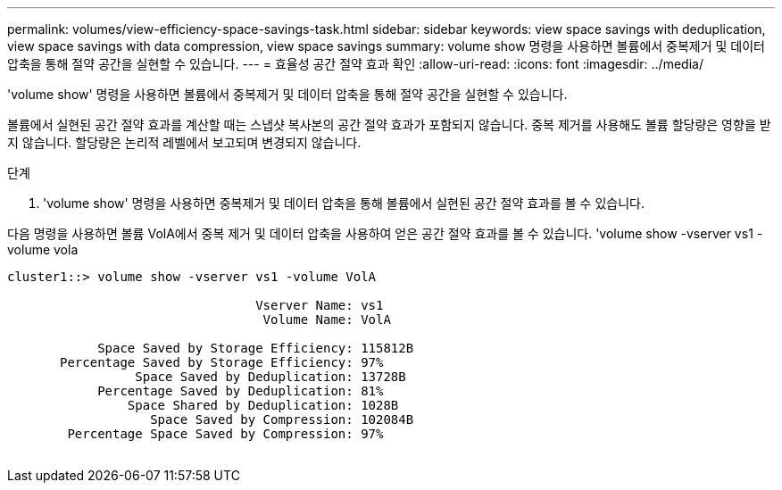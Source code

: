 ---
permalink: volumes/view-efficiency-space-savings-task.html 
sidebar: sidebar 
keywords: view space savings with deduplication, view space savings with data compression, view space savings 
summary: volume show 명령을 사용하면 볼륨에서 중복제거 및 데이터 압축을 통해 절약 공간을 실현할 수 있습니다. 
---
= 효율성 공간 절약 효과 확인
:allow-uri-read: 
:icons: font
:imagesdir: ../media/


[role="lead"]
'volume show' 명령을 사용하면 볼륨에서 중복제거 및 데이터 압축을 통해 절약 공간을 실현할 수 있습니다.

볼륨에서 실현된 공간 절약 효과를 계산할 때는 스냅샷 복사본의 공간 절약 효과가 포함되지 않습니다. 중복 제거를 사용해도 볼륨 할당량은 영향을 받지 않습니다. 할당량은 논리적 레벨에서 보고되며 변경되지 않습니다.

.단계
. 'volume show' 명령을 사용하면 중복제거 및 데이터 압축을 통해 볼륨에서 실현된 공간 절약 효과를 볼 수 있습니다.


다음 명령을 사용하면 볼륨 VolA에서 중복 제거 및 데이터 압축을 사용하여 얻은 공간 절약 효과를 볼 수 있습니다. 'volume show -vserver vs1 -volume vola

[listing]
----
cluster1::> volume show -vserver vs1 -volume VolA

                                 Vserver Name: vs1
                                  Volume Name: VolA
																											...
            Space Saved by Storage Efficiency: 115812B
       Percentage Saved by Storage Efficiency: 97%
                 Space Saved by Deduplication: 13728B
            Percentage Saved by Deduplication: 81%
                Space Shared by Deduplication: 1028B
                   Space Saved by Compression: 102084B
        Percentage Space Saved by Compression: 97%
																											...
----